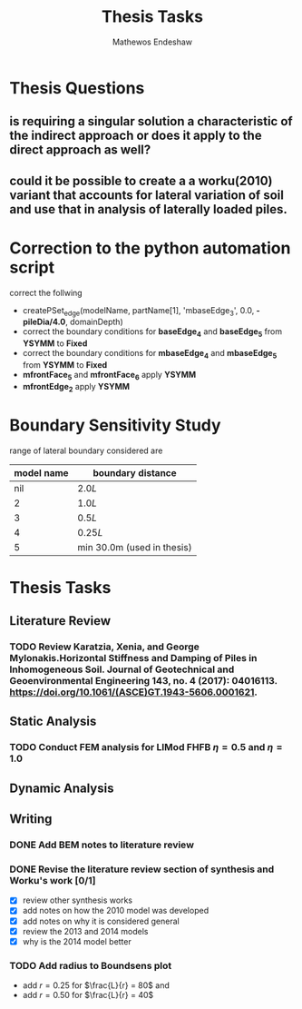 #+title: Thesis Tasks
#+author: Mathewos Endeshaw

* Thesis Questions
** is requiring a singular solution a characteristic of the indirect approach or does it apply to the direct approach as well?
** could it be possible to create a a worku(2010) variant that accounts for lateral variation of soil and use that in analysis of laterally loaded piles.

* Correction to the python automation script
correct the follwing
  - createPSet_edge(modelName, partName[1], 'mbaseEdge_3', 0.0, *-pileDia/4.0*, domainDepth)
  - correct the boundary conditions for *baseEdge_4* and *baseEdge_5* from *YSYMM* to *Fixed*
  - correct the boundary conditions for *mbaseEdge_4* and *mbaseEdge_5* from *YSYMM* to *Fixed*
  - *mfrontFace_5* and *mfrontFace_6* apply *YSYMM*
  - *mfrontEdge_2* apply *YSYMM*
* Boundary Sensitivity Study
range of lateral boundary considered are

| model name | boundary distance          |
|------------+----------------------------|
|        nil | \(2.0L\)                   |
|          2 | \(1.0L\)                   |
|          3 | \(0.5L\)                   |
|          4 | \(0.25L\)                  |
|          5 | min 30.0m (used in thesis) |


* Thesis Tasks
** Literature Review
*** TODO Review Karatzia, Xenia, and George Mylonakis.Horizontal Stiffness and Damping of Piles in Inhomogeneous Soil. Journal of Geotechnical and Geoenvironmental Engineering 143, no. 4 (2017): 04016113. https://doi.org/10.1061/(ASCE)GT.1943-5606.0001621.
SCHEDULED: <2022-11-10 Thu>
** Static Analysis
*** TODO Conduct FEM analysis for LIMod FHFB \(\eta = 0.5\) and \(\eta = 1.0\)
SCHEDULED: <2022-11-10 Thu>
** Dynamic Analysis
** Writing
*** DONE Add BEM notes to literature review
SCHEDULED: <2022-11-09 Wed>
*** DONE Revise the literature review section of synthesis and Worku's work [0/1]
SCHEDULED: <2022-11-10 Thu 08:00-10:00>
    - [X] review other synthesis works
    - [X] add notes on how the 2010 model was developed
    - [X] add notes on why it is considered general
    - [X] review the 2013 and 2014 models
    - [X] why is the 2014 model better
*** TODO Add radius to Boundsens plot
SCHEDULED: <2022-11-10 Thu>
    - add \(r = 0.25\) for \(\frac{L}{r} = 80\) and
    - add \(r = 0.50\) for \(\frac{L}{r} = 40\)
